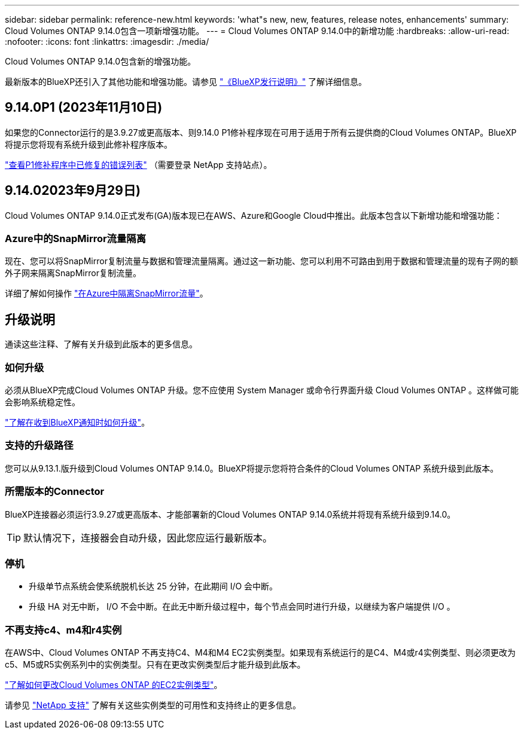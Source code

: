 ---
sidebar: sidebar 
permalink: reference-new.html 
keywords: 'what"s new, new, features, release notes, enhancements' 
summary: Cloud Volumes ONTAP 9.14.0包含一项新增强功能。 
---
= Cloud Volumes ONTAP 9.14.0中的新增功能
:hardbreaks:
:allow-uri-read: 
:nofooter: 
:icons: font
:linkattrs: 
:imagesdir: ./media/


[role="lead"]
Cloud Volumes ONTAP 9.14.0包含新的增强功能。

最新版本的BlueXP还引入了其他功能和增强功能。请参见 https://docs.netapp.com/us-en/bluexp-cloud-volumes-ontap/whats-new.html["《BlueXP发行说明》"^] 了解详细信息。



== 9.14.0P1 (2023年11月10日)

如果您的Connector运行的是3.9.27或更高版本、则9.14.0 P1修补程序现在可用于适用于所有云提供商的Cloud Volumes ONTAP。BlueXP将提示您将现有系统升级到此修补程序版本。

link:https://mysupport.netapp.com/site/products/all/details/cloud-volumes-ontap/downloads-tab/download/62632/9.14.0P1["查看P1修补程序中已修复的错误列表"^] （需要登录 NetApp 支持站点）。



== 9.14.02023年9月29日)

Cloud Volumes ONTAP 9.14.0正式发布(GA)版本现已在AWS、Azure和Google Cloud中推出。此版本包含以下新增功能和增强功能：



=== Azure中的SnapMirror流量隔离

现在、您可以将SnapMirror复制流量与数据和管理流量隔离。通过这一新功能、您可以利用不可路由到用于数据和管理流量的现有子网的额外子网来隔离SnapMirror复制流量。

详细了解如何操作 link:https://docs.netapp.com/us-en/bluexp-cloud-volumes-ontap/task-segregate-snapmirror-azure.html["在Azure中隔离SnapMirror流量"^]。



== 升级说明

通读这些注释、了解有关升级到此版本的更多信息。



=== 如何升级

必须从BlueXP完成Cloud Volumes ONTAP 升级。您不应使用 System Manager 或命令行界面升级 Cloud Volumes ONTAP 。这样做可能会影响系统稳定性。

link:http://docs.netapp.com/us-en/bluexp-cloud-volumes-ontap/task-updating-ontap-cloud.html["了解在收到BlueXP通知时如何升级"^]。



=== 支持的升级路径

您可以从9.13.1.版升级到Cloud Volumes ONTAP 9.14.0。BlueXP将提示您将符合条件的Cloud Volumes ONTAP 系统升级到此版本。



=== 所需版本的Connector

BlueXP连接器必须运行3.9.27或更高版本、才能部署新的Cloud Volumes ONTAP 9.14.0系统并将现有系统升级到9.14.0。


TIP: 默认情况下，连接器会自动升级，因此您应运行最新版本。



=== 停机

* 升级单节点系统会使系统脱机长达 25 分钟，在此期间 I/O 会中断。
* 升级 HA 对无中断， I/O 不会中断。在此无中断升级过程中，每个节点会同时进行升级，以继续为客户端提供 I/O 。




=== 不再支持c4、m4和r4实例

在AWS中、Cloud Volumes ONTAP 不再支持C4、M4和M4 EC2实例类型。如果现有系统运行的是C4、M4或r4实例类型、则必须更改为c5、M5或R5实例系列中的实例类型。只有在更改实例类型后才能升级到此版本。

link:https://docs.netapp.com/us-en/bluexp-cloud-volumes-ontap/task-change-ec2-instance.html["了解如何更改Cloud Volumes ONTAP 的EC2实例类型"^]。

请参见 link:https://mysupport.netapp.com/info/communications/ECMLP2880231.html["NetApp 支持"^] 了解有关这些实例类型的可用性和支持终止的更多信息。
